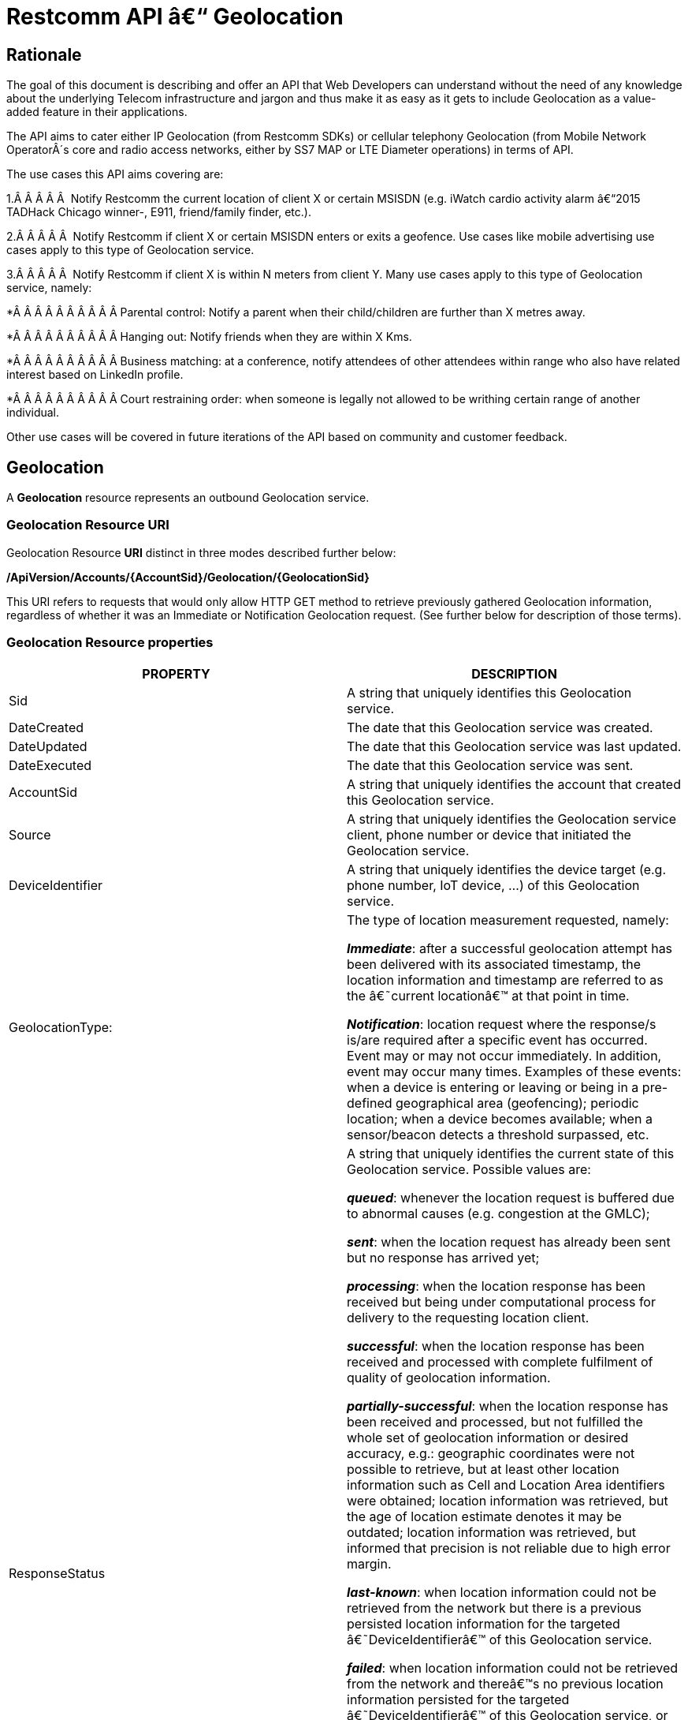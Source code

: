 = Restcomm API â€“ Geolocation

== Rationale

The goal of this document is describing and offer an API that Web
Developers can understand without the need of any knowledge about the
underlying Telecom infrastructure and jargon and thus make it as easy as
it gets to include Geolocation as a value-added feature in their
applications.

The API aims to cater either IP Geolocation (from Restcomm SDKs) or
cellular telephony Geolocation (from Mobile Network OperatorÂ´s core and
radio access networks, either by SS7 MAP or LTE Diameter operations) in
terms of API.


The use cases this API aims covering are:

1.Â Â Â Â Â  Notify Restcomm the current location of client X or certain
MSISDN (e.g. iWatch cardio activity alarm â€“2015 TADHack Chicago winner-,
E911, friend/family finder, etc.).

2.Â Â Â Â Â  Notify Restcomm if client X or certain MSISDN enters or exits a
geofence. Use cases like mobile advertising use cases apply to this type of Geolocation service.

3.Â Â Â Â Â  Notify Restcomm if client X is within N meters from client Y. Many use cases apply to this type of Geolocation service, namely:

*Â Â Â Â Â Â Â Â Â Â Parental control: Notify a parent when their child/children are further than X metres away.

*Â Â Â Â Â Â Â Â Â Â Hanging out: Notify friends when they are within X Kms.

*Â Â Â Â Â Â Â Â Â Â Business matching: at a conference, notify attendees of other attendees within range who also have related interest based on LinkedIn profile.

*Â Â Â Â Â Â Â Â Â Â Court restraining order: when someone is legally not allowed to be writhing certain range of another individual.

Other use cases will be covered in future iterations of the API based on
community and customer feedback.


== Geolocation


A *Geolocation* resource represents an outbound Geolocation
service.

=== Geolocation Resource URI

Geolocation Resource **URI** distinct in three modes described further
below:


*/ApiVersion/Accounts/\{AccountSid}/Geolocation/\{GeolocationSid}*


This URI refers to requests that would only allow HTTP GET method to
retrieve previously gathered Geolocation information, regardless of
whether it was an Immediate or Notification Geolocation request. (See
further below for description of those terms).


=== Geolocation Resource properties



[width="100%",cols="50%,50%",]
|=======================================================================
|PROPERTY |DESCRIPTION

|Sid |A string that uniquely identifies this Geolocation service.

|DateCreated |The date that this Geolocation service was created.

|DateUpdated |The date that this Geolocation service was last updated.

|DateExecuted |The date that this Geolocation service was sent.

|AccountSid |A string that uniquely identifies the account that created
this Geolocation service.

|Source |A string that uniquely identifies the Geolocation service
client, phone number or device that initiated the Geolocation service.

|DeviceIdentifier |A string that uniquely identifies the device target
(e.g. phone number, IoT device, ...) of this Geolocation service.

|GeolocationType: a|
The type of location measurement requested, namely:

**_Immediate_**: after a successful geolocation attempt has been
delivered with its associated timestamp, the location information and
timestamp are referred to as the â€˜current locationâ€™ at that point in
time.

**_Notification_**: location request where the response/s is/are
required after a specific event has occurred. Event may or may not occur
immediately. In addition, event may occur many times. Examples of these
events: when a device is entering or leaving or being in a pre-defined
geographical area (geofencing); periodic location; when a device becomes
available; when a sensor/beacon detects a threshold surpassed, etc.

|ResponseStatus a|
A string that uniquely identifies the current state of this Geolocation
service. Possible values are:

**_queued_**: whenever the location request is buffered due to abnormal
causes (e.g. congestion at the GMLC);

**_sent_**: when the location request has already been sent but no
response has arrived yet;

**_processing_**: when the location response has been received but being
under computational process for delivery to the requesting location
client.

**_successful_**: when the location response has been received and
processed with complete fulfilment of quality of geolocation
information.

**_partially-successful_**: when the location response has been received
and processed, but not fulfilled the whole set of geolocation
information or desired accuracy, e.g.: geographic coordinates were not
possible to retrieve, but at least other location information such as
Cell and Location Area identifiers were obtained; location information
was retrieved, but the age of location estimate denotes it may be
outdated; location information was retrieved, but informed that
precision is not reliable due to high error margin.

**_last-known_**: when location information could not be retrieved from
the network but there is a previous persisted location information for
the targeted â€˜DeviceIdentifierâ€™ of this Geolocation service.

**_failed_**: when location information could not be retrieved from the
network and thereâ€™s no previous location information persisted for the
targeted â€˜DeviceIdentifierâ€™ of this Geolocation service, or when an
attempt to update this Geolocation service was malformed or not API
compliant. In the latter situation, the record persists, but previous
geolocation information is erased (expecting a correct geolocation
update).

**_unauthorized_**: when the location request is or has become
disallowed from the network, the location client requesting this service
is not authorized for such operation or the target device is marked for
not authorizing this kind of location requests. A record is persisted
for security and analytics purposes.

**_rejected_**: when the location request does not meet the APIâ€™s
requirements for mandatory parameters (or some of them are missing), or
prohibited parameters are included for a certain type of Geolocation. No
records are persisted in this eventuality.

|GeolocationData a|
An array that uniquely identifies the location information that might be
obtained by this Geolocation service. The fields of this array are
described next:

**_CellId_**: an identifier assigned to a specific radio coverage area
known as cell;

**_LocationAreaCode_**: an identifier assigned to a group of cells;

**_MobileCountryCode_**: code number of the country of the mobile
network as specified by E.212.

**_MobileNetworkCode_**: code number of the mobile network in a specific
country as specified by E.212.

**_NetworkEntityAddress_**: code number of the mobile network entity
addressed for this Geolocation service.

**_LocationAge_**: indication of how long ago the network location
identifiers were recorded (informed in minutes);

**_DeviceLatitude_**: an estimate of the location of the phone number,
device/beacon or closest WiFi Access Point in the geographic
coordinate that specifies the north-south position of a point on the
Earth's surface.

WGS84 is used, whose formats for Latitude are described next:

Latitude valid formats include:

Â  N43Â°38'19.39"

Â  43Â°38'19.39"N

Â  43 38 19.39

Â  43.63871944444445

If expressed in decimal form, northern latitudes are positive, southern
latitudes are negative. The following longitude variants are also allowed:

Â  N43 38 19.39

Â  43 38 19.39N

**_DeviceLongitude_**: an estimate of the location of the phone number,
device/beacon or closest WiFi Access Point in the geographic
coordinate that specifies the north-south position of a point on the
Earth's surface.

WGS84 is used, whose formats for Longitude are described next:

Longitude valid formats include:

Â  W116Â°14'28.86"

Â  116Â°14'28.86"W

Â  -116 14 28.86

Â  -116.2413513485235

If expressed in decimal form, eastern longitudes are positive, western
longitudes are negative. The following longitude variants are also allowed:

Â  W116 14 28.86

Â  116 14 28.86W

**_Accuracy_**: quality of location information or estimated precision
for this Geolocation service in meters. This information will be present
depending on available location procedures at the radio access network.

**_PhysicalAddress_**: MAC address of the device/beacon or closest
closest WiFi Access Point.

**_InternetAddress_**: IP address of the phone number, device/beacon or
closest closest WiFi Access Point.

*__FormattedAddress__:* refers to the civic location of the phone
number, device/beacon or closest WiFi Access Point, expressed as civic
data (e.g. floor, street number, city.) It shall be represented in a
well-defined universal format, compliant with Google Geolocation APIâ€™s
"formatted_addressâ€� json/xml field.

**_LocationTimestamp_**: indication of when the geolocation information
was gathered (informed as a time stamp);

*_EventGeofenceLatitude:_* refers to the geographic coordinatesâ€™
latitude of a specific location. Used to notify when a device is within
a certain distance (in metres) from that specific location. Some format used as for â€œDeviceLatitudeâ€� parameter.

*_EventGeofenceLongitude:_* refers to the geographic coordinatesâ€™
longitude of a specific location. Used to notify when a device is within
a certain distance (in metres) from that specific location. WSome format used as for â€œDeviceLongitudeâ€� parameter.

*_Radius:_* distance in meters from the Geofence geographic coordinates.

|GeolocationPositioningType a|
Indication of the positioning method used to determine the Geolocation
data, either successfully or unsuccessfully. Possible values are:

**_last-known_**: last known device location position stored at a
database (Location Server, HLR, etc.) from which the information is
retrieved.

**_Network_**: location information retrieved from improved measurement
techniques executed at the radio access network, either for IP or
cellular networks (e.g. timing advanced, multilateration, etc.).

**_GPS_**: location information assisted by the Global Navigation
Satellite System (GNSS), which includes GPS (as well as GLONASS and
Galileo).

|LastGeolocationResponse |Indication whether â€œGeolocationDataâ€�
values provided are  the last to be gathered in this Geolocation
request (true/yes) or further are expected to be sent asynchronously (false/no) to the â€œStatusCallbackâ€� URL.

|Cause |Reason of an unsuccessful or rejected Geolocation request.

|ApiVersion |The API version RestComm used to handle the Geolocation
service.

|Uri |The URI for this account, relative to
http://localhost:port/restcomm.
|=======================================================================


=== Supported Operations

**HTTP GET**. Returns the list representation of all the service
resources for this account, including the properties above.


== Immediate Geolocation

==== Immediate Geolocation URI

*/ApiVersion/Accounts/\{AccountSid}/Geolocation/Immediate/\{GeolocationSid}*


This URI mode refers to requests for retrieval of current or last known
Geolocation information (an associated timestamp will be included in the
response). Geolocation information might include very accurate location
data in terms of geographic coordinates, or just location identifiers
like the radio base station transceiver identity of a cellular network
that is currently providing service to the target device. Accuracy will
depend on the available radio access location procedures, either within
a Mobile Network Operator for mobile handsets location within a cellular
Radio Access Network, or a WLAN/WiFi covered area for IP location.


=== Supported Operations


**HTTP GET**. Returns the list representation of all the service
resources for this account, including the properties above.


**HTTP POST**. Sends a new location request and returns the
representation of the Location request resource, including the
properties above.


**HTTP PUT**. Updates an Immediate Geolocation request and returns the
representation of the Geolocation request resource, including the
properties above.

**HTTP DELETE**. Stops an Immediate Geolocation request previously
created or updated

=== Immediate Geolocation list of required parameters


[width="100%",cols="50%,50%",]
|=======================================================================
|PARAMETER |DESCRIPTION


|DeviceIdentifier |The target E.164 phone number or device identity of
this Geolocation service.


|StatusCallback |A URL that RestComm will use when the Geolocation
service reaches a state that demands notifying the requesting
application. Note: Typically, if the Geolocation request is using Low
Accuracy, the Geolocation information can be retrieved quickly, thus the
result may be returned synchronously. For more precise accuracy, it will
take longer to gather the Geolocation information, as such this URL will
be called back (potentially multiple times) as the Geolocation
information is gathered.
|=======================================================================


=== Immediate Geolocation examples

===== Example 1.- Geolocation of a specific IP device associated to a User; Partial and Successful answers, whole Status Callback cycle example


See below a curl example for a Geolocation request originated from a
mobile (iOS or Android) location client. This Geolocation service
assumes WiFi connection only, thus the location information is obtained
from an Access Point (AP) management system, typically placed in indoors
surroundings like shopping centers, theaters, domes, etc.


In the first instance, the Location Server cannot determine a precise
location information, responding back with the last known location.
Later, best available accuracy is processed and informed back to the
corresponding Status Callback URL.


....
curl -X POST -H "application/json"
http://ACae6e420f425248d6a26948c17a9e2acf:77f8c12cc7b8f8423e5c38b035249166@127.0.0.1:8080/restcomm/2012-04-24/Accounts/ACae6e420f425248d6a26948c17a9e2acf/Geolocation/Immediate -d "DeviceIdentifier=client:david" -d "StatusCallback=http://192.16.1.19:8080/ACae6e420f425248d6a26948c17a9e2acf"
....


See the corresponding response below for a partially-successful
positioning procedure:


....
<RestcommResponse>
Â  <Geolocation>
Â Â  <Sid>GLfa51b104354440b09213d04752f50271</Sid>
Â Â  <DateCreated>Mon, 25 Jan 2016 16:36:10 -0500</DateCreated>
Â Â  <DateUpdated>Mon, 25 Jan 2016 16:36:12 -0500</DateUpdated>
Â Â  <DateExecuted>Mon, 25 Jan 2016 16:36:10 -0500</DateExecuted>
Â Â  <AccountSid>ACae6e420f425248d6a26948c17a9e2acf</AccountSid>
Â Â  <DeviceIdentifier>client:david</DeviceIdentifier>
Â Â  <GeolocationType>immediate</GeolocationType>
Â Â  <ResponseStatus>partially-successful</ResponseStatus>
Â Â  <GeolocationData>
Â Â Â Â Â Â  <DeviceLatitude>33.786442</DeviceLatitude>
Â Â Â Â Â Â  <DeviceLongitude>-84.38103</DeviceLongitude>
Â Â Â Â Â Â  <PhysicalAddress>00-41-76-C0-00-D1</PhysicalAddress>
Â Â Â Â Â Â  <InternetAddress>65.17.24.177</InternetAddress>
Â Â Â Â Â Â  <FormattedAddress>187 14th St NE Atlanta, GA 30309-2674,
Â Â Â Â Â Â  USA</FormattedAddress>
Â Â Â Â Â Â  <LocationTimestamp>Mon, 25 Jan 2016 16:36:12 -0500</LocationTimestamp>
Â Â  </GeolocationData>
Â Â  <GeolocationPositioningType>last-known</GeolocationPositioningType>
Â Â  <LastGeolocationResponse>false</LastGeolocationResponse>
Â Â  <ApiVersion>2012-04-24</ApiVersion>
Â Â  <Uri>/2012-04-24/Accounts/ACae6e420f425248d6a26948c17a9e2acf/Geolocation/Immediate/GLfa51b104354440b09213d04752f50271</Uri>
Â  </Geolocation>
</RestcommResponse>
....


Next, see the corresponding status callback after a network measurement
updated the previously stored last known location data (still a
partially-successful positioning procedure though, desired accuracy is
not accomplished yet):


....
<RestcommResponse>
Â  <Geolocation>
Â Â  <Sid>GLfa51b104354440b09213d04752f50271</Sid>
Â Â  <DateCreated>Mon, 25 Jan 2016 16:36:10 -0500</DateCreated>
Â Â  <DateUpdated>Mon, 25 Jan 2016 16:36:25 -0500</DateUpdated>
Â Â  <DateExecuted>Mon, 25 Jan 2016 16:36:10 -0500</DateExecuted>
Â Â  <AccountSid>ACae6e420f425248d6a26948c17a9e2acf</AccountSid>
Â Â  <DeviceIdentifier>client:david</DeviceIdentifier>
Â Â  <GeolocationType>immediate</GeolocationType>
Â Â  <ResponseStatus>partially-successful</ResponseStatus>
Â Â  <GeolocationData>
Â Â Â Â Â Â  <DeviceLatitude>33.770002</DeviceLatitude>
Â Â Â Â Â Â  <DeviceLongitude>-84.5200998</DeviceLongitude>
Â Â Â Â Â Â  <Accuracy>150</Accuracy>
Â Â Â Â Â Â  <PhysicalAddress>00-41-76-C0-00-D1</PhysicalAddress>
Â Â Â Â Â Â  <InternetAddress>65.17.21.37</InternetAddress>
Â Â Â Â Â Â  <FormattedAddress>37 5th St NE Atlanta, GA 30310-2179, USA</FormattedAddress>
Â Â Â Â Â Â  <LocationTimestamp>Mon, 25 Jan 2016 16:36:25 -0500</LocationTimestamp>
Â Â  </GeolocationData>
Â Â  <GeolocationPositioningType>Network</GeolocationPositioningType>
Â Â  <LastGeolocationResponse>false</LastGeolocationResponse>
Â Â  <ApiVersion>2012-04-24</ApiVersion>
Â Â  <Uri>/2012-04-24/Accounts/ACae6e420f425248d6a26948c17a9e2acf/Geolocation/Immediate/GLfa51b104354440b09213d04752f50271</Uri>
Â  </Geolocation>
</RestcommResponse>
....


Finally, see the corresponding response below for the successful
positioning procedure informed in a posterior status callback when high
accuracy is accomplished through GPS assistance:

....
<RestcommResponse>
Â  <Geolocation>
Â Â  <Sid>GLfa51b104354440b09213d04752f50271</Sid>
Â Â  <DateCreated>Mon, 25 Jan 2016 16:36:10 -0500</DateCreated>
Â Â  <DateUpdated>Mon, 25 Jan 2016 16:38:24 -0500</DateUpdated>
Â Â  <DateExecuted>Mon, 25 Jan 2016 16:36:10 -0500</DateExecuted>
Â Â  <AccountSid>ACae6e420f425248d6a26948c17a9e2acf</AccountSid>
Â Â  <DeviceIdentifier>client:david</DeviceIdentifier>
Â Â  <GeolocationType>immediate</GeolocationType>
Â Â  <ResponseStatus>partially-successful</ResponseStatus>
Â Â  <GeolocationData>
Â Â Â Â Â Â  <DeviceLatitude>33.870042</DeviceLatitude>
Â Â Â Â Â Â  <DeviceLongitude>-84.5190103</DeviceLongitude>
Â Â Â Â Â Â  <Accuracy>5</Accuracy>
Â Â Â Â Â Â  <PhysicalAddress>00-41-76-C0-00-D1</PhysicalAddress>
Â Â Â Â Â Â  <InternetAddress>65.17.21.37</InternetAddress>
Â Â Â Â Â Â  <FormattedAddress>34 5th St NE Atlanta, GA 30310-2178, USA</FormattedAddress>
Â Â Â Â Â Â  <LocationTimestamp>Mon, 25 Jan 2016 16:38:24 -0500</LocationTimestamp>
Â Â  </GeolocationData>
Â Â  <GeolocationPositioningType>GPS</GeolocationPositioningType>
Â Â  <LastGeolocationResponse>true</LastGeolocationResponse>
Â Â  <ApiVersion>2012-04-24</ApiVersion>
Â Â  <Uri>/2012-04-24/Accounts/ACae6e420f425248d6a26948c17a9e2acf/Geolocation/Immediate/GLfa51b104354440b09213d04752f50271</Uri>
Â  </Geolocation>
</RestcommResponse>
....


==== Example 2.- Geolocation of a specific Mobile device associated to a phone number; response including geographic coordinates


See below a curl example for a Geolocation request originated initiated
by E.164 phone number 59899549878 requesting location information of
E.164 phone number 59897018375.


This case assumes that the Geolocation information is retrieved
successfully from a cellular network with capabilities for obtaining
geographic coordinates (multilateration with at least three base
stations) as well as core and radio access network identifiers:


....
curl -X POST -H "application/json"
http://ACae6e420f425248d6a26948c17a9e2acf:77f8c12cc7b8f8423e5c38b035249166@127.0.0.1:8080/restcomm/2012-04-24/Accounts/ACae6e420f425248d6a26948c17a9e2acf/Geolocation/Immediate -d "DeviceIdentifier=59897018375" -d "StatusCallback=http://192.16.1.19:8080/ACae6e420f425248d6a26948c17a9e2acf"
....

See the corresponding response below:

....
<RestcommResponse>
Â  <Geolocation>
Â Â  <Sid>GLfa51b104354440b09213d04752f50272</Sid>
Â Â  <DateCreated>Mon, 25 Jan 2016 16:36:10 -0300</DateCreated>
Â Â  <DateUpdated>Mon, 25 Jan 2016 16:37:21 -0300</DateUpdated>
Â Â  <DateExecuted>Mon, 25 Jan 2016 16:36:10 -0300</DateExecuted>
Â Â  <AccountSid>ACae6e420f425248d6a26948c17a9e2acf</AccountSid>
Â Â  <DeviceIdentifier>59897018375</DeviceIdentifier>
Â Â  <GeolocationType>immediate</GeolocationType>
Â Â  <ResponseStatus>successful</ResponseStatus>
Â Â  <GeolocationData>
Â Â Â Â Â Â  <CellId>90183B</CellId>
Â Â Â Â Â Â  <LocationAreaCode>751</LocationAreaCode>
Â Â Â Â Â Â  <MobileCountryCode>748</MobileCountryCode>
Â Â Â Â Â Â  <MobileNetworkCode>01</MobileNetworkCode>
Â Â Â Â Â Â  <NetworkEntityAddress>59800023041</NetworkEntityAddress>
Â Â Â Â Â Â  <LocationAge>0</LocationAge>
Â Â Â Â Â Â  <DeviceLatitude>-34.541079</DeviceLatitude>
Â Â Â Â Â Â  <DeviceLongitude>-56.1421274</DeviceLongitude>
Â Â Â Â Â Â  <Accuracy>50</Accuracy>
Â Â Â Â Â Â  <LocationTimestamp>Mon, 25 Jan 2016 16:37:21 -0300</LocationTimestamp>
Â Â  </GeolocationData>
Â Â  <GeolocationPositioningType>Network</GeolocationPositioningType>
Â Â  <LastGeolocationResponse>true</LastGeolocationResponse>
Â Â  <ApiVersion>2012-04-24</ApiVersion>
Â Â  <Uri>/2012-04-24/Accounts/ACae6e420f425248d6a26948c17a9e2acf/Geolocation/Immediate/GLfa51b104354440b09213d04752f50272</Uri>
Â  </Geolocation>
</RestcommResponse>Â 
....


==== Example 3.- Geolocation of a specific Mobile Device associated to a phone number; no geographic coordinates included in response

See below a curl example for a Geolocation request originated from an
application called â€œeTopâ€� requesting location information of E.164 phone
number 59897018375.

This case assumes that the Geolocation information is retrieved from a
cellular network, but in contrast with example 1, with no capabilities
for obtaining geographic coordinates but at least core and radio access
network identifiers are available (typical of 2G cellular networks):


....
curl -X POST -H "application/json"
http://ACae6e420f425248d6a26948c17a9e2acf:77f8c12cc7b8f8423e5c38b035249166@127.0.0.1:8080/restcomm/2012-04-24/Accounts/ACae6e420f425248d6a26948c17a9e2acf/Geolocation/Immediate -d "DeviceIdentifier=39897018375" -d "StatusCallback=http://192.16.1.19:8080/ACae6e420f425248d6a26948c17a9e2acf"
....

See the corresponding response below:

....
<RestcommResponse>
Â  <Geolocation>
Â Â  <Sid>GLfa51b104354440b09213d04752f50273</Sid>
Â Â  <DateCreated>Mon, 25 Jan 2016 16:36:10 +0200</DateCreated>
Â Â  <DateUpdated>Mon, 25 Jan 2016 16:36:11 +0200</DateUpdated>
Â Â  <DateExecuted>Mon, 25 Jan 2016 16:36:10 +0200</DateExecuted>
Â Â  <AccountSid>ACae6e420f425248d6a26948c17a9e2acf</AccountSid>
Â Â  <DeviceIdentifier>39897018375</DeviceIdentifier>
Â Â  <GeolocationType>immediate</GeolocationType>
Â Â  <ResponseStatus>partially-successful</ResponseStatus>
Â Â  <GeolocationData>
Â Â Â Â Â Â  <CellId>19012A</CellId>
Â Â Â Â Â Â  <LocationAreaCode>901</LocationAreaCode>
Â Â Â Â Â Â  <MobileCountryCode>222</MobileCountryCode>
Â Â Â Â Â Â  <MobileNetworkCode>48</MobileNetworkCode>
Â Â Â Â Â Â  <NetworkEntityAddress>3980000101</NetworkEntityAddress>
Â Â Â Â Â Â  <LocationAge>0</LocationAge>
Â Â Â Â Â Â  <LocationTimestamp>Mon, 25 Jan 2016 16:36:11 +0200</LocationTimestamp>
Â Â  </GeolocationData>
Â Â  <GeolocationPositioningType>Network</GeolocationPositioningType>
Â Â  <LastGeolocationResponse>true</LastGeolocationResponse>
Â Â  <ApiVersion>2012-04-24</ApiVersion>
Â Â  <Uri>/2012-04-24/Accounts/ACae6e420f425248d6a26948c17a9e2acf/Geolocation/Immediate/GLfa51b104354440b09213d04752f50273</Uri>
Â  </Geolocation>
</RestcommResponse>
....


==== Example 4.- Geolocation of a specific IP device associated to a user: Failed execution response

See below a curl example for a Geolocation request originated from a
mobile (iOS or Android) location client, exactly like the latest
example, but on this occasion with a â€˜failedâ€™ result (e.g. no geographic
coordinates or civic address could be obtained from the AP management
system):

....
curl -X POST -H "application/json"
http://ACae6e420f425248d6a26948c17a9e2acf:77f8c12cc7b8f8423e5c38b035249166@127.0.0.1:8080/restcomm/2012-04-24/Accounts/ACae6e420f425248d6a26948c17a9e2acf/Geolocation/Immediate -d "DeviceIdentifier=sip:david@65.17.24.177" -d "StatusCallback=http://192.16.1.19:8080/ACae6e420f425248d6a26948c17a9e2acf"
....

See the corresponding response below:

....
<RestcommResponse>
Â  <Geolocation>
Â Â  <Sid>GLfa51b104354440b09213d04752f50274</Sid>
Â Â  <DateCreated>Mon, 25 Jan 2016 16:36:10 -0500</DateCreated>
Â Â  <DateUpdated>Mon, 25 Jan 2016 16:36:37 -0500</DateUpdated>
Â Â  <DateExecuted>Mon, 25 Jan 2016 16:36:10 -0500</DateExecuted>
Â Â  <AccountSid>ACae6e420f425248d6a26948c17a9e2acf</AccountSid>
Â Â  <DeviceIdentifier>sip:david@65.17.24.177</DeviceIdentifier>
Â Â  <GeolocationType>immediate</GeolocationType>
Â Â  <ResponseStatus>failed</ResponseStatus>
Â Â  </GeolocationData>
Â Â  <Cause>Timeout, no response from network</Cause>
Â Â  <ApiVersion>2012-04-24</ApiVersion>
Â Â  <Uri>/2012-04-24/Accounts/ACae6e420f425248d6a26948c17a9e2acf/Geolocation/Immediate/GLfa51b104354440b09213d04752f50274</Uri>
Â  </Geolocation>
</RestcommResponse>
....

Note: records are persisted when ResponseStatus equals â€œfailedâ€�, thus
they could be updated by a further operation, a POST or PUT request, or
retrieved by a GET request.

==== Example 5.- Geolocation update of a previously failed request

See below a curl example for updating the previous Geolocation request example. In this case, the last known location is set instead of the empty location data response obtained previously due to a network failure.

....
curl -X PUT -H "application/json" http://ACae6e420f425248d6a26948c17a9e2acf:f8bc1274677b173d1a1cf3b9924eaa7e@192.168.118.134:8080/restcomm/2012-04-24/Accounts/ACae6e420f425248d6a26948c17a9e2acf/Geolocation/Immediate/GLfa51b104354440b09213d04752f50274 -d "DeviceLatitude=43.257134" -d "DeviceLongitude=-3.496932" -d "LocationTimestamp=2016-01-17T20:32:28.488-04:00" -d "PhysicalAddress=D8-97-BA-19-02-D8" -d "InternetAddress=2001:0:9d38:6ab8:30a5:1c9d:58c6:5898" -d "LastGeolocationResponse=false" -d "GeolocationPositioningType=last-known"
....

See the corresponding response below:

....
<RestcommResponse>
  <Geolocation>
    <Sid>GLfa51b104354440b09213d04752f50274</Sid>
    <DateCreated>Mon, 25 Jan 2016 16:36:10 -0500</DateCreated>
    <DateUpdated>Mon, 25 Jan 2016 20:40:10 -0500</DateUpdated>
    <DateExecuted>Mon, 25 Jan 2016 16:36:10 -0500</DateExecuted>
    <AccountSid>ACae6e420f425248d6a26948c17a9e2acf</AccountSid>
    <DeviceIdentifier>sip:david@65.17.24.177</DeviceIdentifier>
    <GeolocationType>Immediate</GeolocationType>
    <ResponseStatus>last-known</ResponseStatus>
    <GeolocationData>
      <DeviceLatitude>35.669860</DeviceLatitude>
      <DeviceLongitude>-81.22147</DeviceLongitude>
      <InternetAddress>2001:0:9d38:6ab8:30a5:1c9d:58c6:5898</InternetAddress>
      <PhysicalAddress>D8-97-BA-19-02-D8</PhysicalAddress>
      <LocationTimestamp>Sun, 17 Jan 2016 21:32:28 -0500</LocationTimestamp>
    </GeolocationData>
    <GeolocationPositioningType>last-known</GeolocationPositioningType>
    <LastGeolocationResponse>false</LastGeolocationResponse>
    <ApiVersion>2012-04-24</ApiVersion>
    <Uri>/2012-04-24/Accounts/ACae6e420f425248d6a26948c17a9e2acf/Geolocation/Immediate/GLfa51b104354440b09213d04752f50274</Uri>
  </Geolocation>
</RestcommResponse>
....

==== Example 6.- Getting information of a specific previously satisfactory created Geolocation Request

See below a curl example of retrieving the information of the Geolocation service request from the previous example:

....
curl -X GET http://ACae6e420f425248d6a26948c17a9e2acf:77f8c12cc7b8f8423e5c38b035249166@127.0.0.1:8080/restcomm/2012-04-24/Accounts/ACae6e420f425248d6a26948c17a9e2acf/Geolocation/Immediate/GLfa51b104354440b09213d04752f50274
....

See the corresponding JSON response below (the XML response would be exactly as shown previously for the POST request):

....
{
  "sid": "GLfa51b104354440b09213d04752f50274",
  "date_created": "Mon, 25 Jan 2016 16:36:10 -0500",
  "date_updated": "Mon, 25 Jan 2016 20:40:10 -0500",
  "date_executed": "Mon, 25 Jan 2016 16:36:10 -0500",
  "account_sid": "ACae6e420f425248d6a26948c17a9e2acf",
  "device_identifier": "sip:david@65.17.24.177",
  "geolocation_type": "Immediate",
  "response_status": "last-known",
  "geolocation_data": {
    "device_latitude": "35.669860",
    "device_longitude": "-81.22147",
    "internet_address": "2001:0:9d38:6ab8:30a5:1c9d:58c6:5898",
    "physical_address": "D8-97-BA-19-02-D8",
    "location_timestamp": "Sun, 17 Jan 2016 21:32:28 -0500"
  },
  "geolocation_positioning_type": "last-known",
  "last_geolocation_response": "false",
  "api_version": "2012-04-24",
  "uri": "/restcomm/2012-04-24/Accounts/ACae6e420f425248d6a26948c17a9e2acf/Geolocation/Immediate/GLfa51b104354440b09213d04752f50274.json"
}
....

==== Example 7.- Rejected Immediate Geolocation request

See below a curl example for a Geolocation request originated from a RestComm Location Client, but on this occasion with a â€˜rejectedâ€™ result as a mandatory parameter is missing:

....
curl -X POST -H "application/json"
http://ACae6e420f425248d6a26948c17a9e2acf:77f8c12cc7b8f8423e5c38b035249166@127.0.0.1:8080/restcomm/2012-04-24/Accounts/ACae6e420f425248d6a26948c17a9e2acf/Geolocation/Immediate -d "DeviceIdentifier=4498750163"
....

This request gets an HTTP/1.1 400 Bad Request response with the following text:

....
StatusCallback value can not be null
....

No records are persisted for HTTP/1.1 400 Bad Request responses,
thus they cannot be updated by either a further POST or PUT request, or
retrieved through a GET request.


== Notification Geolocation

==== Notification Location URI

*/ApiVersion/Accounts/\{AccountSid}/Geolocation/Notification/\{GeolocationSid}*


This URI mode refers to requests for retrieval of current or future
event related GeoLocation information. The response may occur some time
after the request was sent. Examples include geofencing, device
availability/presence alerts, sensors/beacons, alarms, etc. Relative
GeoLocation data (distance to a specific spot), time intervals and
amount of occurrences and other kinds of event associated operational
information can be included from this mode request.

=== Supported Operations

**HTTP GET**. Returns the list representation of all the service
resources for this account, including the properties above.

**HTTP POST**. Sends a new Geolocation Notification request and returns
the representation of the Geolocation request resource, including the
properties above.

**HTTP PUT**. Updates a GeoLocation Notification request and returns the
representation of the Geolocation request resource, including the
properties above.

**HTTP DELETE**. Stops a Geolocation Notification request previously
created or updated


=== Notification Geolocation list of required parameters

Parameters below apply for Notification type of Geolocation.
Notification applies to a location request where the response/s and
GeoLocation Data is/are required after a specific event has occurred.
Event may or may not occur immediately. In addition, event may occur
many times. Examples of these events: when a device is entering or
leaving or being in a pre-defined geographical area (geofencing);
periodic GeoLocation; when a device becomes available; when a
sensor/beacon detects a threshold surpassed, etc.


[width="100%",cols="50%,50%",]
|=======================================================================
|PARAMETER |DESCRIPTION


|DeviceIdentifier |The target E.164 phone number or device identity of
this Geolocation service.

|EventGeofenceLatitude a|
This parameter refers to the geographic coordinatesâ€™ latitude of a
specific location. Used to notify when a device is within a certain
distance (in metres) from that specific location.

WGS84 is used, whose formats for Latitude is described next:

Latitude valid formats include:

Â  N43Â°38'19.39"

Â  43Â°38'19.39"N

Â  43 38 19.39

Â  43.63871944444445

If expressed in decimal form, northern latitudes are positive, southern
latitudes are negative. The following latitude variants are also allowed:

Â  N43 38 19.39

Â  43 38 19.39N


|EventGeofenceLongitude a|
Same as previous, but for geographic coordinatesâ€™ longitude.

WGS84 is used, whose formats for Longitude is described next:

Longitude valid formats include:

Â  W116Â°14'28.86"

Â  116Â°14'28.86"W

Â  -116 14 28.86

Â  -116.2413513485235

If expressed in decimal form, eastern longitudes are positive, western
longitudes are negative.The following longitude variants are also allowed:

Â  W116 14 28.86

Â  116 14 28.86W

|GeofenceRange |Distance in meters from the specific location denoted by
â€˜EventGeofenceLatitudeâ€™ and â€˜EventGeofenceLongitudeâ€™ geographic
coordinates, that would require a Geolocation procedure (e.g. as an
alert that certain device is within a specific location area framed with
beacons, sensors, etc.).

|GeofenceEvent a|
Indication if this Notification Geolocation service is intended to
inform about a target device entering or leaving a certain location area
(implicitly specified by â€˜EventGeofenceLatitudeâ€™,
â€˜EventGeofenceLongitudeâ€™ and â€˜GeofenceRangeâ€™ parameters). Allowed values
are:

-Â Â Â Â Â Â Â Â Â  in: reports when the target device has been detected within
the specified location area.

-Â Â Â Â Â Â Â Â Â  out: reports when the target device has been detected leaving
the specified location area.

-Â Â Â Â Â Â Â Â Â  in-out:Â  reports when the target device has been detected
either entering or leaving the specified location area.

|StatusCallback |A URL that RestComm will use when the Geolocation
service reaches a state that demands notifying the requesting
application.
|=======================================================================



=== Notification Geolocation examples


==== Example 1: Geolocation of a specific IP device when it enters a 1km
range of a specific Geolocation - Partial and Successful answers, whole
Status Callback cycle example*

See below a curl example for a Geolocation request of a device under
WiFi access whenever its distance to a specific geographic position is
1000 metres (e.g.: the position of a beacon sensing tracking anklets of
an offender). The example response provides location information every
time the target device enters such location area.

....
curl -X POST -H "application/json"
http://ACae6e420f425248d6a26948c17a9e2acf:77f8c12cc7b8f8423e5c38b035249166@127.0.0.1:8080/restcomm/2012-04-24/Accounts/ACae6e420f425248d6a26948c17a9e2acf/Geolocation/Notification-d "DeviceIdentifier=56790122158" -d
"EventGeofenceLatitude=-33.426280" -d
"EventGeofenceLongitude=-70.566560" -d "GeofenceRange=1000" -d
"GeofenceEvent=in" -d "StatusCallback=http://192.16.1.19:8080/ACae6e420f425248d6a26948c17a9e2acf"
....

See the corresponding response below for a partially-successful
positioning procedure, where only last known stored location information
is obtained:


....
<RestcommResponse>
Â  <Geolocation>
Â Â  <Sid>GLfa51b104354440b09213d04752f50275</Sid>
Â Â  <DateCreated>Mon, 25 Jan 2016 16:36:10 -0500</DateCreated>
Â Â  <DateUpdated>Mon, 25 Jan 2016 16:36:15 -0500</DateUpdated>
Â Â  <DateExecuted>Mon, 25 Jan 2016 16:36:10 -0500</DateExecuted>
Â Â  <AccountSid>ACae6e420f425248d6a26948c17a9e2acf</AccountSid>
Â Â  <DeviceIdentifier>56790122158</DeviceIdentifier>
Â Â  <GeolocationType>notification</GeolocationType>
Â Â  <ResponseStatus>partially-successful</ResponseStatus>
Â Â  <GeolocationData>
Â Â Â Â Â Â  <LocationTimestamp>Mon, 25 Jan 2016 16:36:15 -0500</LocationTimestamp>
Â Â Â Â Â Â  <DeviceLatitude>-34.800182</DeviceLatitude>
Â Â Â Â Â Â  <DeviceLongitude>-71.579001</DeviceLongitude>
Â Â Â Â Â Â  <Radius>178956.60</Radius>
Â Â Â Â Â Â  <InternetAddress>200.1.122.4</InternetAddress>
Â Â Â Â Â Â  <PhysicalAddress>00-50-56-C0-00-08</PhysicalAddress>
Â Â  </GeolocationData>
Â Â  <GeolocationPositioningType>last-known</GeolocationPositioningType>
Â Â  <LastGeolocationResponse>false</LastGeolocationResponse>
Â Â  <ApiVersion>2012-04-24</ApiVersion>
Â Â  <Uri>/2012-04-24/Accounts/ACae6e420f425248d6a26948c17a9e2acf/Geolocation/Notification/GLfa51b104354440b09213d04752f50275</Uri>
Â  </Geolocation>
</RestcommResponse>
....


Next, see the corresponding status callback after a network measurement
updated the previously stored last known location data (still a
partially-successful positioning procedure though, desired accuracy is
not accomplished yet):


....
<RestcommResponse>
Â  <Geolocation>
Â Â  <Sid>GLfa51b104354440b09213d04752f50275</Sid>
Â Â  <DateCreated>Mon, 25 Jan 2016 16:36:10 -0500</DateCreated>
Â Â  <DateUpdated>Mon, 25 Jan 2016 16:36:44 -0500</DateUpdated>
Â Â  <DateExecuted>Mon, 25 Jan 2016 16:36:10 -0500</DateExecuted>
Â Â  <AccountSid>ACae6e420f425248d6a26948c17a9e2acf</AccountSid>
Â Â  <DeviceIdentifier>56790122158</DeviceIdentifier>
Â Â  <GeolocationType>notification</GeolocationType>
Â Â  <ResponseStatus>partially-successful</ResponseStatus>
Â Â  <GeolocationData>
Â Â Â Â Â Â  <LocationTimestamp>Mon, 25 Jan 2016 16:36:44 -0500</LocationTimestamp>
Â Â Â Â Â Â  <DeviceLatitude>-33.428423</DeviceLatitude>
Â Â Â Â Â Â  <DeviceLongitude>-70.5678026</DeviceLongitude>
Â Â Â Â Â Â  <Accuracy>220</Accuracy>
Â Â Â Â Â Â  <Radius>264.73</Radius>
Â Â Â Â Â Â  <PhysicalAddress>00-50-56-C0-00-08</PhysicalAddress>
Â Â Â Â Â Â  <InternetAddress>201.2.108.42</InternetAddress>
Â Â  </GeolocationData>
Â Â  <GeolocationPositioningType>Network</GeolocationPositioningType>
Â Â  <LastGeolocationResponse>false</LastGeolocationResponse>
Â Â  <ApiVersion>2012-04-24</ApiVersion>
Â Â  <Uri>/2012-04-24/Accounts/ACae6e420f425248d6a26948c17a9e2acf/Geolocation/Notification/GLfa51b104354440b09213d04752f50275</Uri>
Â  </Geolocation>
</RestcommResponse>
....

Finally, see the corresponding response below for the successful
positioning procedure informed in a posterior status callback when high
accuracy is accomplished through GPS assistance:

....
<RestcommResponse>
Â  <Geolocation>
Â Â  <Sid>GLfa51b104354440b09213d04752f50275</Sid>
Â Â  <DateCreated>Mon, 25 Jan 2016 16:36:10 -0500</DateCreated>
Â Â  <DateUpdated>Mon, 25 Jan 2016 16:37:04 -0500</DateUpdated>
Â Â  <DateExecuted>Mon, 25 Jan 2016 16:36:10 -0500</DateExecuted>
Â Â  <AccountSid>ACae6e420f425248d6a26948c17a9e2acf</AccountSid>
Â Â  <DeviceIdentifier>56790122158</DeviceIdentifier>
Â Â  <GeolocationType>notification</GeolocationType>
Â Â  <ResponseStatus>partially-successful</ResponseStatus>
Â Â  <GeolocationData>
Â Â Â Â Â Â  <LocationTimestamp>Mon, 25 Jan 2016 16:37:04 -0500</LocationTimestamp>
Â Â Â Â Â Â  <DeviceLatitude>-33.426391</DeviceLatitude>
Â Â Â Â Â Â  <DeviceLongitude>-70.566399</DeviceLongitude>
Â Â Â Â Â Â  <Accuracy>10</Accuracy>
Â Â Â Â Â Â  <Radius>19.38</Radius>
Â Â Â Â Â Â  <PhysicalAddress>00-50-56-C0-00-08</PhysicalAddress>
Â Â Â Â Â Â  <InternetAddress>201.2.108.42</InternetAddress>
Â Â  </GeolocationData>
Â Â  <GeolocationPositioningType>GPS</GeolocationPositioningType>
Â Â  <LastGeolocationResponse>true</LastGeolocationResponse>
Â Â  <ApiVersion>2012-04-24</ApiVersion>
Â Â  <Uri>/2012-04-24/Accounts/ACae6e420f425248d6a26948c17a9e2acf/Geolocation/Notification/GLfa51b104354440b09213d04752f50275</Uri>
Â  </Geolocation>
</RestcommResponse>
....


==== Example 2.- Geolocation of a specific IP device when it enters a 1km range of a specific Geolocation: Unauthorized Answer


See below a curl the exact same example of the latter Geolocation
request but for an unauthorized device at the AP management system:

....
curl -X POST -H "application/json"
http://ACae6e420f425248d6a26948c17a9e2acf:77f8c12cc7b8f8423e5c38b035249166@127.0.0.1:8080/restcomm/2012-04-24/Accounts/ACae6e420f425248d6a26948c17a9e2acf/Geolocation/Notification -d "DeviceIdentifier=56790122158" -d
"EventGeofenceLatitude=-33.426280" -d
"EventGeofenceLongitude=-70.566560" -d "GeofenceRange=1000" -d
"GeofenceEvent=in" -d
"StatusCallback=http://192.16.1.19:8080/ACae6e420f425248d6a26948c17a9e2acf"
....

See the corresponding response below:

....
<RestcommResponse>
Â  <Geolocation>
Â Â  <Sid>GLfa51b104354440b09213d04752f50276</Sid>
Â Â  <DateCreated>Mon, 25 Jan 2016 16:36:10 -0500</DateCreated>
Â Â  <DateUpdated>Mon, 25 Jan 2016 16:36:12 -0500</DateUpdated>
Â Â  <DateExecuted>Mon, 25 Jan 2016 16:36:10 -0500</DateExecuted>
Â Â  <AccountSid>ACae6e420f425248d6a26948c17a9e2acf</AccountSid>
Â Â  <DeviceIdentifier>56790122158</DeviceIdentifier>
Â Â  <GeolocationType>notification</GeolocationType>
Â Â  <ResponseStatus>unauthorized</ResponseStatus>
Â Â  </GeolocationData>
Â Â  <Cause>Target device not allowed by the network</Cause>
Â Â  <ApiVersion>2012-04-24</ApiVersion>
Â Â  <Uri>/2012-04-24/Accounts/ACae6e420f425248d6a26948c17a9e2acf/Geolocation/Notification/GLfa51b104354440b09213d04752f50276</Uri>
Â  </Geolocation>
</RestcommResponse>
....


Note: records are persisted when ResponseStatus equals â€œunauthorizedâ€�.


==== Example 3.- Geolocation of a specific IP device when it enters a 1km range of a specific Geolocation: Rejected Answer

See below a curl of the exact same example of the latter Geolocation
request but inappropriately as â€œGeofenceEventâ€� parameter is missing:


....
curl -X POST -H "application/json"
http://ACae6e420f425248d6a26948c17a9e2acf:77f8c12cc7b8f8423e5c38b035249166@127.0.0.1:8080/restcomm/2012-04-24/Accounts/ACae6e420f425248d6a26948c17a9e2acf/Geolocation/Notification -d "DeviceIdentifier=56790122158" -d
"EventGeofenceLatitude=-33.426280" -d
"EventGeofenceLongitude=-70.566560" -d "GeofenceRange=1000" -d
"GeofenceEvent=both" -d
"StatusCallback=http://192.16.1.19:8080/ACae6e420f425248d6a26948c17a9e2acf"
....

This request gets an HTTP/1.1 400 Bad Request response with the following text:

....
StatusCallback value can not be null
....

No records are persisted for HTTP/1.1 400 Bad Request responses,
thus they cannot be updated by either a further POST or PUT request, or
retrieved through a GET request.

==== Example 4.- Geolocation of a specific IP device when it enters a 200 meters range of a specific Geolocation: Success Answer


See below a curl example for a Geolocation request of a mobile phone
under cellular radio access is entering or leaving a location area
specified by a 200 metres distance to the geographic location of a
specific business shop (e.g.: for mobile advertising). The example
response additionally provides location information in terms of the
radio access network identifiers which triggered the positioning method.
The accuracy of location information is gathered as â€œAverageâ€� (100m to
300m of error margin), which could prevent further actions as only
â€œHighâ€� accuracy could be set for them (e.g. mobile advertising
containing a special offer):


....
curl -X POST -H "application/json"
http://ACae6e420f425248d6a26948c17a9e2acf:77f8c12cc7b8f8423e5c38b035249166@127.0.0.1:8080/restcomm/2012-04-24/Accounts/ACae6e420f425248d6a26948c17a9e2acf/Geolocation/Notification -d "DeviceIdentifier=SB7089A" -d
"EventGeofenceLatitude=35.526280" -d "EventGeofenceLongitude=139.566560"
-d "GeofenceRange=200" -d "GeofenceEvent=in-out" -d
"StatusCallback=http://192.16.1.19:8080/ACae6e420f425248d6a26948c17a9e2acf"
....


See the corresponding response below:

....
<RestcommResponse>
Â  <Geolocation>
Â Â  <Sid>GLfa51b104354440b09213d04752f50278</Sid>
Â Â  <DateCreated>Mon, 25 Jan 2016 16:36:10 +0900</DateCreated>
Â Â  <DateUpdated>Mon, 25 Jan 2016 16:41:10 +0900</DateUpdated>
Â Â  <DateExecuted>Mon, 25 Jan 2016 16:36:10 +0900</DateExecuted>
Â Â  <AccountSid>ACae6e420f425248d6a26948c17a9e2acf</AccountSid>
Â Â  <DeviceIdentifier>SB7089A</DeviceIdentifier>
Â Â  <GeolocationType>notification</GeolocationType>
Â Â  <ResponseStatus>successful</ResponseStatus>
Â Â  <GeolocationData>
Â Â Â Â Â Â  <CellId>47501A</CellId>
Â Â Â Â Â Â  <LocationAreaCode>239</LocationAreaCode>
Â Â Â Â Â Â  <MobileCountryCode>441</MobileCountryCode>
Â Â Â Â Â Â  <MobileNetworkCode>98</MobileNetworkCode>
Â Â Â Â Â Â  <NetworkEntityAddress>810002304</NetworkEntityAddress>
Â Â Â Â Â Â  <LocationAge>0</LocationAge>
Â Â Â Â Â Â  <DeviceLatitude>35.526375</DeviceLatitude>
Â Â Â Â Â Â  <DeviceLongitude>139.566802</DeviceLongitude>
Â Â Â Â Â Â  <Accuracy>50</Accuracy>
Â Â Â Â Â Â  <Radius>24</Radius>
Â Â Â Â Â Â  <LocationTimestamp>Mon, 25 Jan 2016 16:41:10 +0900</LocationTimestamp>
Â Â  </GeolocationData>
Â Â  <GeolocationPositioningType>Network</GeolocationPositioningType>
Â Â  <LastGeolocationResponse>true</LastGeolocationResponse>
Â Â  <ApiVersion>2012-04-24</ApiVersion>
Â Â  <Uri>/2012-04-24/Accounts/ACae6e420f425248d6a26948c17a9e2acf/Geolocation/Notification/GLfa51b104354440b09213d04752f50278</Uri>
Â  </Geolocation>
</RestcommResponse>
....


==== Example 5.- Geolocation of a specific IP device when it enters a 300m range of a specific Geolocation with High Accuracy: Success Answer


See below a curl example for a Geolocation request originated from
location client within a mobile (iOS or Android) application, that
expects to be informed about entering a specific location area, within
300 metres from a specific geographic spot. The service could serve
several purposes (emergency services, friends and family finder, etc.).


In this case, the location information is assumed to be retrieved from
an LTE-Advanced cellular network, where all location data parameters can
be obtained, including parameters such as civic address
(â€˜FormattedAddressâ€™ parameter):

....
curl -X POST -H "application/json"
http://ACae6e420f425248d6a26948c17a9e2acf:77f8c12cc7b8f8423e5c38b035249166@127.0.0.1:8080/restcomm/2012-04-24/Accounts/ACae6e420f425248d6a26948c17a9e2acf/Geolocation/Notification
-d "Source=59897018375" -d "DeviceIdentifier=59897018375" -d
"EventGeofenceLatitude=-34.541078" -d
"EventGeofenceLongitude=-56.061600" -d "GeofenceRange=300" -d
"GeofenceEvent=in" -d "DesiredAccuracy=High" -d
"StatusCallback=http://192.16.1.19:8080/ACae6e420f425248d6a26948c17a9e2acf"
....


See the corresponding response below:


....
<RestcommResponse>
Â  <Geolocation>
Â Â  <Sid>GLfa51b104354440b09213d04752f50279</Sid>
Â Â  <DateCreated>Mon, 25 Jan 2016 16:36:10 -0300</DateCreated>
Â Â  <DateUpdated>Mon, 25 Jan 2016 16:37:18 -0300</DateUpdated>
Â Â  <DateExecuted>Mon, 25 Jan 2016 16:36:10 -0300</DateExecuted>
Â Â  <AccountSid>ACae6e420f425248d6a26948c17a9e2acf</AccountSid>
Â Â  <DeviceIdentifier>59897018375</DeviceIdentifier>
Â Â  <GeolocationType>notification</GeolocationType>
Â Â  <ResponseStatus>successful</ResponseStatus>
Â Â  <GeolocationData>
Â Â Â Â Â Â  <CellId>90183B</CellId>
Â Â Â Â Â Â  <LocationAreaCode>751</LocationAreaCode>
Â Â Â Â Â Â  <MobileCountryCode>748</MobileCountryCode>
Â Â Â Â Â Â  <MobileNetworkCode>01</MobileNetworkCode>
Â Â Â Â Â Â  <NetworkEntityAddress>59800023041</NetworkEntityAddress>
Â Â Â Â Â Â  <LocationAge>0</LocationAge>
Â Â Â Â Â Â  <DeviceLatitude>-34.542029</DeviceLatitude>
Â Â Â Â Â Â  <DeviceLongitude>56.058181</DeviceLongitude>
Â Â Â Â Â Â  <Accuracy>5</Accuracy>
Â Â Â Â Â Â  <Radius>115.24</Radius>
Â Â Â Â Â Â  <PhysicalAddress>00-50-56-C0-00-08</PhysicalAddress>
Â Â Â Â Â Â  <InternetAddress>167.57.122.14</InternetAddress>
Â Â Â Â Â Â  <FormattedAddress>Avenida Italia 2643, 11500, Montevideo, Uruguay</FormattedAddress>
Â Â Â Â Â Â  <LocationTimestamp>Mon, 25 Jan 2016 16:37:17 -0300</LocationTimestamp>
Â Â  </GeolocationData>
Â Â  <GeolocationPositioningType>GPS</GeolocationPositioningType>
Â Â  <LastGeolocationResponse>true</LastGeolocationResponse>
Â Â  <ApiVersion>2012-04-24</ApiVersion>
Â Â  <Uri>/2012-04-24/Accounts/ACae6e420f425248d6a26948c17a9e2acf/Geolocation/Notification/GLfa51b104354440b09213d04752f50279</Uri>
Â  </Geolocation>
</RestcommResponse>
....



==== Example 6.- Update previous GeoLocation request for a specific IP device when it exits a 300m range of a specific Geolocation: Success Answer

See below a curl example for updating the previous Geolocation
request example, where geographic coordinates of the geofence location are
modified, as well as the event type (leaving the location area instead
of entering it as set in the previous example).

....
curl -X PUT -H "application/json"
http://ACae6e420f425248d6a26948c17a9e2acf:77f8c12cc7b8f8423e5c38b035249166@127.0.0.1:8080/restcomm/2012-04-24/Accounts/ACae6e420f425248d6a26948c17a9e2acf/Geolocation/Notification/GLfa51b104354440b09213d04752f50280 -d "EventGeofenceLatitude=-34.553098" -d "EventGeofenceLongitude=56.050811" -d "GeofenceEvent=out"
....


See the corresponding response below:


....
<RestcommResponse>
Â  <Geolocation>
Â Â  <Sid>GLfa51b104354440b09213d04752f50280</Sid>
Â Â  <DateCreated>Mon, 25 Jan 2016 16:38:10 -0300</DateCreated>
Â Â  <DateUpdated>Mon, 25 Jan 2016 16:39:18 -0300</DateUpdated>
Â Â  <DateExecuted>Mon, 25 Jan 2016 16:36:10 -0300</DateExecuted>
Â Â  <AccountSid>ACae6e420f425248d6a26948c17a9e2acf</AccountSid>
Â Â  <DeviceIdentifier>59897018375</DeviceIdentifier>
Â Â  <GeolocationType>notification</GeolocationType>
Â Â  <ResponseStatus>partially-successful</ResponseStatus>
Â Â  <GeolocationData>
Â Â Â Â Â Â  <CellId>90182A</CellId>
Â Â Â Â Â Â  <LocationAreaCode>751</LocationAreaCode>
Â Â Â Â Â Â  <MobileCountryCode>748</MobileCountryCode>
Â Â Â Â Â Â  <MobileNetworkCode>01</MobileNetworkCode>
Â Â Â Â Â Â  <NetworkEntityAddress>59800023041</NetworkEntityAddress>
Â Â Â Â Â Â  <LocationAge>0</LocationAge>
Â Â Â Â Â Â  <DeviceLatitude>-34.560071</DeviceLatitude>
Â Â Â Â Â Â  <DeviceLongitude>56.057710</DeviceLongitude>
Â Â Â Â Â Â  <Accuracy>180</Accuracy>
Â Â Â Â Â Â  <Radius>115</Radius>
Â Â Â Â Â Â  <InternetAddress>167.57.122.14</InternetAddress>
Â Â Â Â Â Â  <PhysicalAddress>00-50-56-C0-00-08</PhysicalAddress>
Â Â Â Â Â Â  <FormattedAddress>Avenida Italia 2552, 11500, Montevideo, Uruguay</FormattedAddress>
Â Â Â Â Â Â  <LocationTimestamp>Mon, 25 Jan 2016 16:37:18 -0300</LocationTimestamp>
Â Â  </GeolocationData>
Â Â  <GeolocationPositioningType>Network</GeolocationPositioningType>
Â Â  <LastGeolocationResponse>true</LastGeolocationResponse>
Â Â  <ApiVersion>2012-04-24</ApiVersion>
Â Â  <Uri>/2012-04-24/Accounts/ACae6e420f425248d6a26948c17a9e2acf/Geolocation/Notification/GLfa51b104354440b09213d04752f50280</Uri>
Â  </Geolocation>
</RestcommResponse>
....



==== Example 7.- Retrieve information of a specific previously satisfactory created Geolocation Request

See below a curl example of retrieving the information of the Geolocation service request from previous example:

....
curl -X GET http://ACae6e420f425248d6a26948c17a9e2acf:77f8c12cc7b8f8423e5c38b035249166@127.0.0.1:8080/restcomm/2012-04-24/Accounts/ACae6e420f425248d6a26948c17a9e2acf/Geolocation/Notification/GLfa51b104354440b09213d04752f50280
....

See the corresponding JSON response below (the XML response would be exactly as shown previously for the POST request):

....
{
  "sid": "GLfa51b104354440b09213d04752f50280",
  "date_created": "Mon, 25 Jan 2016 16:38:10 -0300",
  "date_updated": "Mon, 25 Jan 2016 16:39:18 -0300",
  "date_executed": "Mon, 25 Jan 2016 16:36:10 -0300",
  "account_sid": "ACae6e420f425248d6a26948c17a9e2acf",
  "device_identifier": "59897018375",
  "geolocation_type": "Notification",
  "response_status": "partially-successful",
  "geolocation_data": {
    "cell_id": "90182A",
    "location_area_code": "751",
    "mobile_country_code": 748,
    "mobile_network_code": "01",
    "network_entity_address": 59800023041,
    "location_age": 0,
    "device_latitude": "-34.560071",
    "device_longitude": "56.057710",
    "accuracy": 180,
    "internet_address": "167.57.122.14",
    "physical_address": "00-50-56-C0-00-08",
    "formatted_address": "Avenida Italia 2552, 11500, Montevideo, Uruguay",
    "location_timestamp": "Mon, 25 Jan 2016 16:37:18 -0300",
    "event_geofence_latitude": "-34.551098",
    "event_geofence_longitude": "-70.601700",
    "radius": 115
  },
  "geolocation_positioning_type": "last-known",
  "last_geolocation_response": "true",
  "api_version": "2012-04-24",
  "uri": "/restcomm/2012-04-24/Accounts/ACae6e420f425248d6a26948c17a9e2acf/Geolocation/Notification/GLfa51b104354440b09213d04752f50280.json"
}
....


==== Example 8.- Stop Notifications of a specific previously created Geolocation Request

See below a curl example for stopping notifications of a previously
created Geolocation request.

....
curl -X DELETE
http://ACae6e420f425248d6a26948c17a9e2acf:77f8c12cc7b8f8423e5c38b035249166@127.0.0.1:8080/restcomm/2012-04-24/Accounts/ACae6e420f425248d6a26948c17a9e2acf/Geolocation/Notification/GLfa51b104354440b09213d04752f50280
....




== IP Geolocation Sequence Diagram


IP Immediate Geolocation Sequence Diagram of RestComm with Olympus
Clients and RestComm Mobile/Web SDKs



image:images/IPGeolocationSequenceDiagram.gif[image,width=633,height=230]



For the Notification case the diagram is similar, except that the device
can store the information and notify RestComm when it approaches a
certain location area.

== Cellular Geolocation Sequence Diagrams


Next diagram shows the interaction between RestComm and GMLC within a GSM network, from where location services are reduced to retrieving Global Cell Identity, Age of Location information and network node address at which the target mobile subscriber is
currently currently attached.

image:images/RestComm_GSM_Immediate_Geolocation.png[image,width=633,height=230]


Next diagram exhibits a Notification type of Geolocation signal flow in 3G cellular networks. An Immediate type of Geolocation signal flow in the same environment would be identical, except for the event detection and its derived signals. Besides, for the sake of simplicity, it only shows a single event detection.

image:images/RestComm_UMTS_Notification_Geolocation.png[image,width=750,height=400]



Next diagram is the analogue of the latter, but for EPS networks or LTE location services (where SS7/MAP operations do not apply anymore, but their analogous Diameter procedures with EPC and E-UTRAN entities).



image:images/RestComm_LTE_Notification_Geolocation.png[image,width=750,height=400]

== Geolocation Status Callbacks Sequence Diagram


A Geolocation sequence diagram of RestComm API interacting with Location
Servers for most accurate location information retrieved to the Status
Callback URL when available. The sequence shown reveals the best case
scenario, where status callbacks are performed until the most accurate
positioning method available. As shown, last known stored location
information is initially returned. Afterwards, a better procedure
returns a more accurate location information based on the current access
point. Ultimately, the best possible available method (GPS) gathers the
location information and is delivered to the requesting application.
Accordingly, â€˜LastGeolocationResponseâ€™ parameter is set to "trueâ€� in the
last status callback, as the desired accuracy is ultimately achieved.



image:images/GeolocationStatusCallbacksSequenceDiagram.gif[image,width=633,height=348]



== RestComm Core SS7 and LTE Geolocation Configuration


RestComm needs to be configured to be able to process Geolocation
services. The GMLC (Gateway Mobile Location Center) to which Restcomm
must send the Location request must be configured in _restcomm.xml_
file. IP address and port configuration are mandatory. Username and
password are optional for GMLC.

....
<!-- TelScale GMLC -->

<gmlc>
    <gmlc-uri>GMLC_IP:PORT_NUMBER</ gmlc -uri>
        <gmlc-user></gmlc-user>
        <gmlc-password></ gmlc-password>
</gmlc>
....
